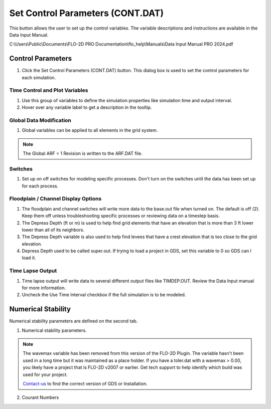 Set Control Parameters (CONT.DAT)
==================================

This button allows the user to set up the control variables.  The variable descriptions and instructions are available
in the Data Input Manual.

C:\\Users\\Public\\Documents\\FLO-2D PRO Documentation\\flo_help\\Manuals\\Data Input Manual PRO 2024.pdf

Control Parameters
-----------------------------

1. Click the
   Set Control Parameters (CONT.DAT) button.  This dialog box is used to set the control parameters for each simulation.

.. image:: ../../img/Buttons/control001.png

Time Control and Plot Variables
__________________________________

1. Use this group of variables to define the simulation properties like simulation time and output interval.

2. Hover over any variable label to get a description in the tooltip.

.. image:: ../../img/Setup-Control-Variables/cont001.png

Global Data Modification
__________________________

1. Global variables can be applied to all elements in the grid system.

.. Note:: The Global ARF = 1 Revision is written to the ARF.DAT file.

.. image:: ../../img/Setup-Control-Variables/cont002.png

Switches
____________

1. Set up on off switches for modeling specific processes.  Don't turn on the switches until the data has been set up
   for each process.

.. image:: ../../img/Setup-Control-Variables/cont003.png

Floodplain / Channel Display Options
______________________________________

1. The floodplain and channel switches will write more data to the base.out file when turned on.  The default is off (2).
   Keep them off unless troubleshooting specific processes or reviewing data on a timestep basis.

2. The Depress Depth (ft or m) is used to help find grid elements that have an elevation that is more than 3 ft lower
   lower than all of its neighbors.

3. The Depress Depth variable is also used to help find levees that have a crest elevation that is too close to the grid
   elevation.

4. Depress Depth used to be called super.out.  If trying to load a project in GDS, set this variable to 0 so GDS can l
   load it.

.. image:: ../../img/Setup-Control-Variables/cont004.png

Time Lapse Output
______________________

1. Time lapse output will write data to several different output files like TIMDEP.OUT.  Review the Data Input manual
   for more information.

2. Uncheck the Use Time Interval checkbox if the full simulation is to be modeled.

.. image:: ../../img/Setup-Control-Variables/cont005.png

Numerical Stability
---------------------

Numerical stability parameters are defined on the second tab.

1. Numerical stability parameters.

.. image:: ../../img/Setup-Control-Variables/toler001.png

.. Note:: The wavemax variable has been removed from this version of the FLO-2D Plugin.  The variable hasn't been
   used in a long time but it was maintained as a place holder.  If you have a toler.dat with a wavemax > 0.00, you
   likely have a project that is FLO-2D v2007 or earlier.  Get tech support to help identify which build was used for your project.

   Contact-us_ to find the correct version of GDS or Installation.

   .. _Contact-Us:  https://flo-2d.com/contact/

2. Courant Numbers

.. image:: ../../img/Setup-Control-Variables/toler002.png
